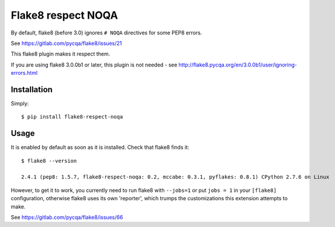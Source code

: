 Flake8 respect NOQA
===================

By default, flake8 (before 3.0) ignores ``# NOQA`` directives for some PEP8 errors.

See https://gitlab.com/pycqa/flake8/issues/21

This flake8 plugin makes it respect them.

If you are using flake8 3.0.0b1 or later, this plugin is not needed - see http://flake8.pycqa.org/en/3.0.0b1/user/ignoring-errors.html

Installation
------------

Simply::

  $ pip install flake8-respect-noqa


Usage
-----

It is enabled by default as soon as it is installed. Check that flake8 finds it::


  $ flake8 --version

  2.4.1 (pep8: 1.5.7, flake8-respect-noqa: 0.2, mccabe: 0.3.1, pyflakes: 0.8.1) CPython 2.7.6 on Linux

However, to get it to work, you currently need to run flake8 with ``--jobs=1`` or
put ``jobs = 1`` in your ``[flake8]`` configuration, otherwise flake8 uses its own 'reporter',
which trumps the customizations this extension attempts to make.

See https://gitlab.com/pycqa/flake8/issues/66
